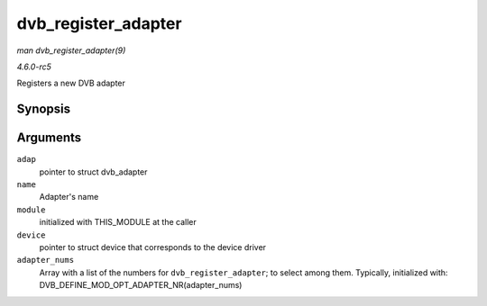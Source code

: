 .. -*- coding: utf-8; mode: rst -*-

.. _API-dvb-register-adapter:

====================
dvb_register_adapter
====================

*man dvb_register_adapter(9)*

*4.6.0-rc5*

Registers a new DVB adapter


Synopsis
========

.. c:function:: int dvb_register_adapter( struct dvb_adapter * adap, const char * name, struct module * module, struct device * device, short * adapter_nums )

Arguments
=========

``adap``
    pointer to struct dvb_adapter

``name``
    Adapter's name

``module``
    initialized with THIS_MODULE at the caller

``device``
    pointer to struct device that corresponds to the device driver

``adapter_nums``
    Array with a list of the numbers for ``dvb_register_adapter``; to
    select among them. Typically, initialized with:
    DVB_DEFINE_MOD_OPT_ADAPTER_NR(adapter_nums)


.. ------------------------------------------------------------------------------
.. This file was automatically converted from DocBook-XML with the dbxml
.. library (https://github.com/return42/sphkerneldoc). The origin XML comes
.. from the linux kernel, refer to:
..
.. * https://github.com/torvalds/linux/tree/master/Documentation/DocBook
.. ------------------------------------------------------------------------------
